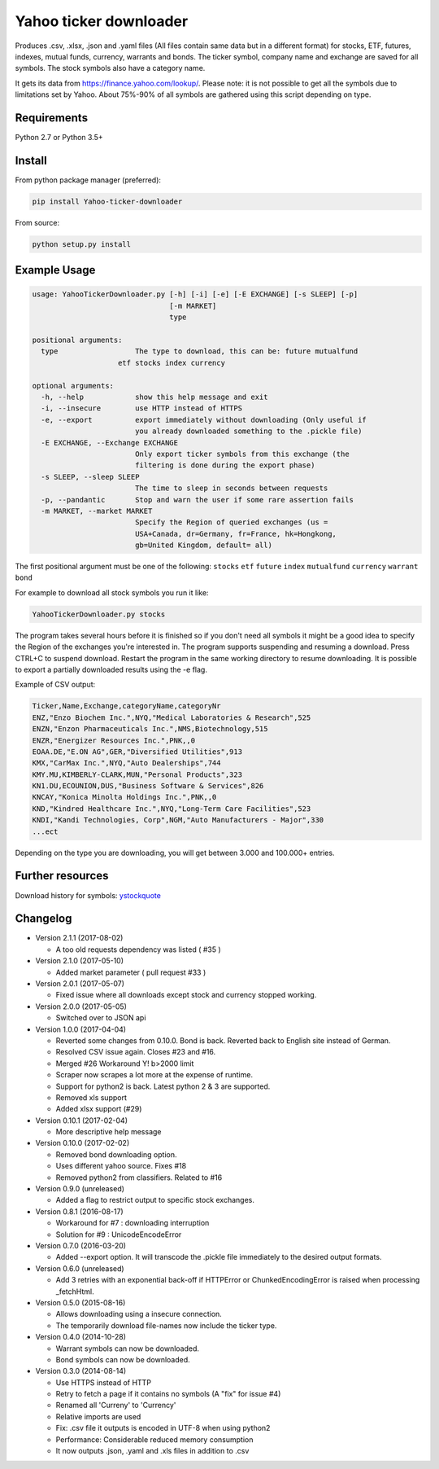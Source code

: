 Yahoo ticker downloader
=======================

Produces .csv, .xlsx, .json and .yaml files (All files contain same data but in a
different format) for stocks, ETF, futures, indexes, mutual funds, currency,
warrants and bonds. The ticker symbol, company name and exchange are saved for
all symbols. The stock symbols also have a category name.

It gets its data from `https://finance.yahoo.com/lookup/`_. Please note: it
is not possible to get all the symbols due to limitations set by Yahoo.
About 75%-90% of all symbols are gathered using this script depending on type.

Requirements
---------------------

Python 2.7 or Python 3.5+

Install
---------------------

From python package manager (preferred):

.. code:: bash

    pip install Yahoo-ticker-downloader

From source:

.. code:: bash

    python setup.py install

Example Usage
---------------------

.. code::

    usage: YahooTickerDownloader.py [-h] [-i] [-e] [-E EXCHANGE] [-s SLEEP] [-p]
                                    [-m MARKET]
                                    type

    positional arguments:
      type                  The type to download, this can be: future mutualfund
                        etf stocks index currency

    optional arguments:
      -h, --help            show this help message and exit
      -i, --insecure        use HTTP instead of HTTPS
      -e, --export          export immediately without downloading (Only useful if
                            you already downloaded something to the .pickle file)
      -E EXCHANGE, --Exchange EXCHANGE
                            Only export ticker symbols from this exchange (the
                            filtering is done during the export phase)
      -s SLEEP, --sleep SLEEP
                            The time to sleep in seconds between requests
      -p, --pandantic       Stop and warn the user if some rare assertion fails
      -m MARKET, --market MARKET
                            Specify the Region of queried exchanges (us =
                            USA+Canada, dr=Germany, fr=France, hk=Hongkong,
                            gb=United Kingdom, default= all)


The first positional argument must be one of the following: ``stocks`` ``etf``
``future`` ``index`` ``mutualfund`` ``currency`` ``warrant`` ``bond``

For example to download all stock symbols you run it like:

.. code:: bash

    YahooTickerDownloader.py stocks

The program takes several hours before it is finished so if you don't need all symbols 
it might be a good idea to specify the Region of the exchanges you're interested in.
The program supports suspending and resuming a download.
Press CTRL+C to suspend download. Restart the program
in the same working directory to resume downloading.
It is possible to export a partially downloaded results using the -e flag.

Example of CSV output:

.. code::

    Ticker,Name,Exchange,categoryName,categoryNr
    ENZ,"Enzo Biochem Inc.",NYQ,"Medical Laboratories & Research",525
    ENZN,"Enzon Pharmaceuticals Inc.",NMS,Biotechnology,515
    ENZR,"Energizer Resources Inc.",PNK,,0
    EOAA.DE,"E.ON AG",GER,"Diversified Utilities",913
    KMX,"CarMax Inc.",NYQ,"Auto Dealerships",744
    KMY.MU,KIMBERLY-CLARK,MUN,"Personal Products",323
    KN1.DU,ECOUNION,DUS,"Business Software & Services",826
    KNCAY,"Konica Minolta Holdings Inc.",PNK,,0
    KND,"Kindred Healthcare Inc.",NYQ,"Long-Term Care Facilities",523
    KNDI,"Kandi Technologies, Corp",NGM,"Auto Manufacturers - Major",330
    ...ect

Depending on the type you are downloading, you will get between 3.000 and 100.000+
entries.

Further resources
---------------------

Download history for symbols: ystockquote_

Changelog
---------------------

* Version 2.1.1 (2017-08-02)

  * A too old requests dependency was listed ( #35 )

* Version 2.1.0 (2017-05-10)

  * Added market parameter ( pull request #33 )

* Version 2.0.1 (2017-05-07)

  * Fixed issue where all downloads except stock and currency stopped working.

* Version 2.0.0 (2017-05-05)

  * Switched over to JSON api

* Version 1.0.0 (2017-04-04)

  * Reverted some changes from 0.10.0. Bond is back. Reverted back to English site instead of German.
  * Resolved CSV issue again. Closes #23 and #16.
  * Merged #26 Workaround Y! b>2000 limit
  * Scraper now scrapes a lot more at the expense of runtime.
  * Support for python2 is back. Latest python 2 & 3 are supported.
  * Removed xls support
  * Added xlsx support (#29)

* Version 0.10.1 (2017-02-04)

  * More descriptive help message

* Version 0.10.0 (2017-02-02)

  * Removed bond downloading option.
  * Uses different yahoo source. Fixes #18
  * Removed python2 from classifiers. Related to #16

* Version 0.9.0 (unreleased)

  * Added a flag to restrict output to specific stock exchanges.

* Version 0.8.1 (2016-08-17)

  * Workaround for #7 : downloading interruption
  * Solution for #9 : UnicodeEncodeError

* Version 0.7.0 (2016-03-20)

  * Added --export option. It will transcode the .pickle file immediately to the desired output formats.

* Version 0.6.0 (unreleased)

  * Add 3 retries with an exponential back-off if HTTPError or ChunkedEncodingError is raised when processing _fetchHtml.

* Version 0.5.0 (2015-08-16)

  * Allows downloading using a insecure connection.
  * The temporarily download file-names now include the ticker type.

* Version 0.4.0 (2014-10-28)

  * Warrant symbols can now be downloaded.
  * Bond symbols can now be downloaded.

* Version 0.3.0 (2014-08-14)

  * Use HTTPS instead of HTTP
  * Retry to fetch a page if it contains no symbols (A "fix" for issue #4)
  * Renamed all 'Curreny' to 'Currency'
  * Relative imports are used
  * Fix: .csv file it outputs is encoded in UTF-8 when using python2
  * Performance: Considerable reduced memory consumption
  * It now outputs .json, .yaml and .xls files in addition to .csv

.. _`https://finance.yahoo.com/lookup/`: https://finance.yahoo.com/lookup/
.. _ystockquote: https://pypi.python.org/pypi/ystockquote/

